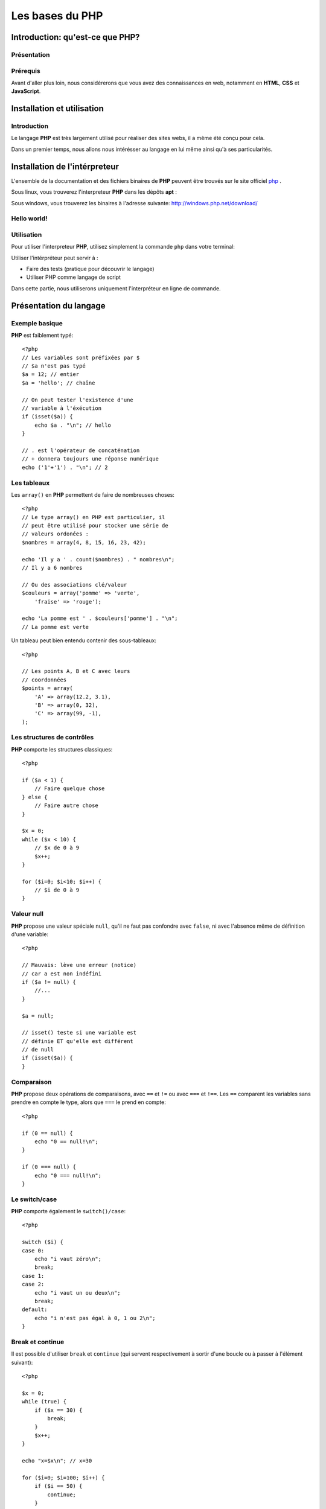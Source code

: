 .. slide:: middleSlide

Les bases du PHP
================

.. slide::

Introduction: qu'est-ce que PHP?
------------------------------------

Présentation
~~~~~~~~~~~~

.. image:: /img/php.png
    :class: right

.. textOnly::
    **PHP** est l'acronyme récursif de **PHP: Hypertext Preprocessor**, datant
    de 1994. Il a été largement conçu et pensé pour réaliser des sites webs. 
    Cependant, c'est avant tout un langage de programmation et de scripting. 

.. slideOnly::
    * **PHP**: PHP, Hypertext Preprocessor
    * Un langage de programmation avant tout

.. discover::
    **PHP** est :

    .. discoverList::
    * Interprété
    * Faiblement typé	
    * Multi paradigmes (impératif, objet, fonctionnel etc.)
    * Libre et gratuit
    * Très répandu sur le marché
    * Doté d'un grand jeu d'extension et de bibliothèques


.. slide::

Prérequis
~~~~~~~~~

Avant d'aller plus loin, nous considérerons que vous avez des connaissances
en web, notamment en **HTML**, **CSS** et **JavaScript**.

.. discover::
    Il est également nécessaire d'avoir des connaissances en programmation impératives (variables,
    structures de contrôle, fonctions etc.).

.. discover::
    Il est très grandement conseillé d'avoir déjà fait de la
    programmation orientée objet.

.. discover::
    En ce qui concerne le **PHP**, aucun prérequis n'est nécessaire.

.. slide::

Installation et utilisation
-------------------------------

Introduction
~~~~~~~~~~~~

Le langage **PHP** est très largement utilisé pour réaliser des sites webs,
il a même été conçu pour cela.

Dans un premier temps, nous allons nous intérésser au langage en lui même ainsi
qu'à ses particularités.

.. slide::

Installation de l'intérpreteur
----------------------------------

L'ensemble de la documentation et des fichiers binaires de **PHP** peuvent
être trouvés sur le site officiel `php <http://php.net>`_ .

Sous linux, vous trouverez l'interpreteur **PHP** dans les dépôts **apt** :

.. code-block:: no-highlight
    php5-cli - command-line interpreter for the php5 scripting language

Sous windows, vous trouverez les binaires à l'adresse suivante: 
`http://windows.php.net/download/ <http://windows.php.net/download/>`_

.. slide::

Hello world!
~~~~~~~~~~~~

.. discover::
    Il est possible de faire un hello world simplement::

        Hello world !

.. discover::
    Ou encore en PHP brut::

        <?php

        echo "Hello world !\n";

.. discover::
    Ou en version mixte::

        Hello <?php echo 'world'; ?> !


.. textOnly::
    Comme vous le voyez, l'interpreteur **PHP** n'évalue que le code délimité
    par les balises **<?php** et **?>**, tout le reste est envoyé
    directement sur la sortie standard. 
    Ceci est assez pratique pour réaliser rapidement des "**templates**", sortes
    de textes à trou dans lesquels le code vient s'insérer

.. slide::

Utilisation
~~~~~~~~~~~

Pour utiliser l'interpreteur **PHP**, utilisez simplement la commande ``php``
dans votre terminal:

.. discover::
    ::

        $ cat hello_world.php
        <?php

        echo "Hello world!\n";

        $ php hello_world.php
        Hello world!
        $ 

.. discover::
    Il est également possible d'utiliser **PHP** en mode interactif pour réaliser
    des tests, à l'aide de la commande ``php -a``.

.. textOnly::
    Utiliser l'intérpréteur peut être très utile, il peut vous servir à faire des
    tests simplement en écrivant des scripts directement. A terme, vous pourrez également
    utiliser **PHP** comme langage de script, ce qui peut vous faire gagner du
    temps pour manipuler des fichiers, automatiser des tâches etc.

    Dans ce chapitre, nous allons étudier le fonctionnement du langage. Nous parlerons
    alors dans le chapitre suivant de comment se fait la liaison avec le web et notamment 
    le protocole **HTTP**.

.. slide::

.. image:: /img/terminal.png
    :class: right

.. slideOnly::
    Utilisation (suite)
    ~~~~~~~~~~~~~~~~~~~

Utiliser l'intérpréteur peut servir à :

* Faire des tests (pratique pour découvrir le langage)
* Utiliser PHP comme langage de script

Dans cette partie, nous utiliserons uniquement l'interpréteur en ligne de commande.

.. slide::

Présentation du langage
---------------------------

Exemple basique
~~~~~~~~~~~~~~~

**PHP** est faiblement typé::

    <?php
    // Les variables sont préfixées par $
    // $a n'est pas typé
    $a = 12; // entier
    $a = 'hello'; // chaîne

    // On peut tester l'existence d'une
    // variable à l'éxécution
    if (isset($a)) {
        echo $a . "\n"; // hello
    }

    // . est l'opérateur de concaténation
    // + donnera toujours une réponse numérique
    echo ('1'+'1') . "\n"; // 2


.. textOnly::
    Les variables se préfixent par le symbole ``$`` et ne sont pas typées, comme
    ci-dessus, ``$a`` peut contenir aussi bien un entier qu'une chaîne. Son type
    change en pleine exécution.

    Du fait que **PHP** soit intérprété, les variables, fonctions ou classes ne sont
    connues qu'au moment de l'éxécution (pas de phase de compilation).
        
    Il est de ce fait possible de tester l'éxistence d'une variable au moment de l'éxécution
    à l'aide de la fonction ``isset();``
        
    L'opérateur de concaténation est le ``.``, le ``+`` étant réservé
    exclusivement pour les opérations mathématiques.

.. slide::

Les tableaux
~~~~~~~~~~~~

Les ``array()`` en **PHP** permettent de faire de nombreuses choses::

    <?php
    // Le type array() en PHP est particulier, il
    // peut être utilisé pour stocker une série de
    // valeurs ordonées :
    $nombres = array(4, 8, 15, 16, 23, 42);

    echo 'Il y a ' . count($nombres) . " nombres\n";
    // Il y a 6 nombres

    // Ou des associations clé/valeur
    $couleurs = array('pomme' => 'verte',
        'fraise' => 'rouge');

    echo 'La pomme est ' . $couleurs['pomme'] . "\n";
    // La pomme est verte


.. textOnly::
    On peut en effet les utiliser afin de stocker une suite de valeurs ordonnées et
    accessibles grâce à la notation ``[]``. Il est possible de connaître la taille
    d'un tableau à l'aide de la fonction **PHP** ``count()``.

    Avec cette même structure de donnée, il est également possible de créer des tableau
    **associatifs**, qui font correspondre des clés avec des valeurs.

.. slide::

.. slideOnly::
    Les tableaux (suite)
    ~~~~~~~~~~~~~~~~~~~~

Un tableau peut bien entendu contenir des sous-tableaux::

    <?php

    // Les points A, B et C avec leurs
    // coordonnées
    $points = array(
        'A' => array(12.2, 3.1),
        'B' => array(0, 32),
        'C' => array(99, -1),
    );

.. textOnly::
    Ce type peut donc être utilisé à de nombreuses fins et permet de mettre rapidement en place
    des données structurées, indexées et facile d'accès.

.. slide::

Les structures de contrôles
~~~~~~~~~~~~~~~~~~~~~~~~~~~

**PHP** comporte les structures classiques::

    <?php

    if ($a < 1) {
        // Faire quelque chose
    } else {
        // Faire autre chose
    }

    $x = 0;
    while ($x < 10) {
        // $x de 0 à 9
        $x++;
    }

    for ($i=0; $i<10; $i++) {
        // $i de 0 à 9
    }

.. slide::

Valeur null
~~~~~~~~~~~

**PHP** propose une valeur spéciale ``null``, qu'il ne faut pas confondre
avec ``false``, ni avec l'absence même de définition d'une variable::

    <?php

    // Mauvais: lève une erreur (notice)
    // car a est non indéfini
    if ($a != null) {
        //...
    }

    $a = null;

    // isset() teste si une variable est
    // définie ET qu'elle est différent
    // de null
    if (isset($a)) {
    }

.. slide::

Comparaison
~~~~~~~~~~~

**PHP** propose deux opérations de comparaisons, avec ``==`` et ``!=``
ou avec ``===`` et ``!==``. Les ``==`` comparent les variables sans
prendre en compte le type, alors que ``===`` le prend en compte::

    <?php

    if (0 == null) {
        echo "0 == null!\n";
    }

    if (0 === null) {
        echo "0 === null!\n";
    }

.. textOnly::
    En fait, les valeurs ``""``, ``null``, ``false`` ou encore ``0``
    sont par exemple équivalentes en comparaison laxiste, mais pas en strict.

    En utilisant ``===`` ou ``!==``, les types des valeurs seront également comparés.

.. slide::

Le switch/case
~~~~~~~~~~~~~~

**PHP** comporte également le ``switch()/case``::

    <?php

    switch ($i) {
    case 0:
        echo "i vaut zéro\n";
        break;
    case 1:
    case 2:
        echo "i vaut un ou deux\n";
        break;
    default:
        echo "i n'est pas égal à 0, 1 ou 2\n";
    }

.. textOnly::
    Notons que sans le mot clé ``break`` le code continue de s'éxécuter entre deux
    cases (comme dans les cas ``1`` et ``2`` ci-dessus).

.. slide::

Break et continue
~~~~~~~~~~~~~~~~~

Il est possible d'utiliser ``break`` et ``continue`` (qui servent
respectivement à sortir d'une boucle ou à passer à l'élément suivant)::

    <?php

    $x = 0;
    while (true) {
        if ($x == 30) {
            break;
        }
        $x++;
    }

    echo "x=$x\n"; // x=30

    for ($i=0; $i=100; $i++) {
        if ($i == 50) {
            continue;
        }

        // Tous les $i sauf 50
    }


.. textOnly::
    Il est aussi possible d'utiliser ces mots clés suivi d'un entier numérique
    qui permet de définir de combien de structure imbriqué l'on souhaite sortir ou
    passer à l'itération suivante.

.. slide::

Itérations avec foreach
~~~~~~~~~~~~~~~~~~~~~~~

Pour faciliter l'itération des tableaux, **PHP** propose la structure de contrôle
``foreach()``::

    <?php

    $competences = array('html', 'css', 'js');

    echo "Mes compétences:\n";

    // Itère sur un tableau
    foreach ($competences as $competence) {
        echo "* $competence\n";
    }

    // Ajoute un élément au tableau
    $competences[] = 'php';

.. textOnly::
    Cette méthode permet de faciliter le parcours dans les tableaux, qui est fastidieux
    lorsqu'il emploi une boucle ``for`` par exemple. Nous verrons plus tard qu'il est
    également possible de créer ses propres objets itérables à l'aide de ``foreach``.

.. slide::

Itérations avec modification
~~~~~~~~~~~~~~~~~~~~~~~~~~~~

A l'aide de la notation de référence ``&``, **PHP** vous permet d'itérer
sur un tableau tout en modifiant la valeur de son contenu::
   
    <?php

    $noms = array('eric cartman', 'stan march',
        'kyle broflovski', 'kenny mccormick');

    // Affiche le contenu de la variable
    var_dump($noms);

    // Itère en modifiant
    foreach ($noms as &$nom) {
        $nom = ucwords($nom);
    }

    // Les noms et prénoms auront leurs
    // majuscules
    var_dump($noms);

.. slide::

Itérations clé/valeur
~~~~~~~~~~~~~~~~~~~~~

En utilisant ``$key => $value``, nous pouvons itérer sur la clé **et**
la valeur en même temps::

    <?php

    $sigles = array(
        'PHP' => 'Hypertext Preprocessor',
        'JS' => 'JavaScript',
        'HTML' => 'HyperText Markup Language',
    );

    // Itère à travers les clés et valeurs
    foreach ($sigles as $sigle => $signification) {
        echo "$sigle veut dire $signification\n";
    }

.. slide::

Fonctions
~~~~~~~~~

**PHP** vous permet de définir des fonctions::

    <?php

    /**
     * Retourne vrai si $x est pair
     */
    function isEven($x)
    {
        return ($x%2) == 0;
    }

    if (isEven(2)) {
        echo "2 est pair !\n";
    }


.. textOnly::
    La fonction suivante prend en paramètre ``$x`` et retourne vrai si il est 
    pair. Le mot clé ``return`` peut être utilisé pour retourner une valeur ou sortir
    d'une fonction qui ne retourne pas de valeur. Notons encore l'absence totale de typage,
    la fonction ``isEven()`` ne fournit aucune indication sur son type de retour
    ou de paramètres.

.. slide::

Fonctions (exemple plus avancé)
~~~~~~~~~~~~~~~~~~~~~~~~~~~~~~~

Voici un exemple plus avancé qui utilise deux concepts introduits dans **PHP 5.3**::

    <?php

    /**
     * Appel la fonction de retour si $x
     * est pair
     */
    function ifIsEven($x, Closure $callback)
    {
        if (($x%2) == 0) {
            $callback();
        }
    }

    ifIsEven(2, function() {
        echo "2 est pair!\n";
    });


.. textOnly::
    Ici, une fonction **anonyme** est utilisée, elle est passée en paramètre à la fonction
    ``ifIsEven`` qui peut l'apeller comme une fonction normale via ``$callback()``.
    Ce système est extrèmement utile dans le cas de programmation événementielle par exemple, on pourra
    manipuler des références de fonctions comme des variables "normales", et les placer dans des tableaux
    ou des attributs de classe.
        
    De plus, le type du paramètre ``$callback`` est précisé à **PHP**, c'est ce que l'on
    apelle le **type hinting**, ou indication de type. Ainsi, l'intérpréteur provoquera une erreur dans
    le cas ou le paramètre serait du mauvais type, ce qui peut permettre d'éviter les erreurs. Le type utilisé
    est ``Closure`` et correspond au type des fonctions anonymes.

.. slide:: darkSlide fullSlide slideOnly codeLeft

::

    <?php
    // PHP 5.4
    $actions = [ 
        'sayHello' => function() {
            echo "Hello!\n";
        },  
        'quit' => function() {
            die("Quitting\n");
        }   
    ];

    $toDo = ['sayHello', 'quit'];
    foreach ($toDo as $task) {
        $actions[$task]();
    }


.. slide::

Inclusion de fichier
------------------------

Les fonctions include et require
~~~~~~~~~~~~~~~~~~~~~~~~~~~~~~~~

Il est possible d'inclure un autre fichier dans un script **PHP**, à l'aide des fonctions ``include()``
et ``require()``::

    <?php

    /**
     * Incluera le contenu de security.php
     * provoque une erreur fatale en cas d'erreur
     */
    require_once('security.php');

    /**
     * Incluera le contenu du fichier 
     * math.php, ne provoque qu'un warning
     * en cas d'erreur
     */
    include_once('math.php');


.. textOnly::
    Dans le cas de ``include``, si le fichier inclus n'existe pas, seul un warning sera levé par l'interpreteur,
    tandis que dans le cas de ``require``, une erreur fatale arrêtera l'exécution du script.

    **PHP** étant interprété, il est possible d'inclure des fichiers dont le nom est connu de manière dynamique,
    en faisant attention à la provenance du dit fichier. En effet, le fichier inclus sera évalué par l'interpréteur et 
    peut exécuter du code sur la machine qui l'éxécute.

.. slide::

Quelques constantes utiles
~~~~~~~~~~~~~~~~~~~~~~~~~~

**PHP** met à notre disposition des `constantes magiques <http://fr.php.net/manual/en/language.constants.predefined.php>`_
qui peuvent s'avérer très utiles pour l'inclusion:

+------------------+----------------------------------+
| **Nom**          |  **Utilité**                     |
+------------------+----------------------------------+
| ``__DIR__``      |  Le répértoire du script actuel  |
+------------------+----------------------------------+
| ``__FILE__``     |  Le fichier du script actuel     |
+------------------+----------------------------------+
| ``__LINE__``     |  La ligne actuelle dans le script|
+------------------+----------------------------------+
| ``__FUNCTION__`` |  Le nom de la fonction actuelle  |
+------------------+----------------------------------+

.. slide::

Problèmes liés à l'inclusion
~~~~~~~~~~~~~~~~~~~~~~~~~~~~

Lors de l'inclusion d'un fichier, la fonction ``include`` (ou ``require``) va chercher à plusieurs endroits
(dans le ``include_path``, dans le dossier du script qui include, dans le dossier de travail, etc.)

.. discover::
    Pour clarifier son comportement, il est généralement recommandé d'utiliser ``__DIR__`` pour désigner un répértoire relatif au
    répértoire actuel::

        <?php

        /**
         * Inclus le fichier math.php qui se situe dans
         * le même répértoire que celui du script
         *
         * Permet d'éviter les ambiguités
         */
        include_once(__DIR__.'/math.php');

.. slide::

TD 1
----

.. important::
    :doc:`tds/td1`

